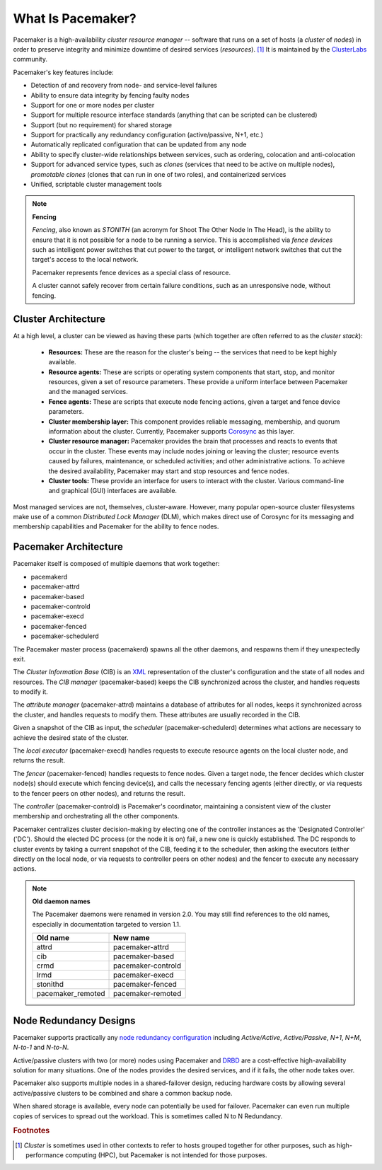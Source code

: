 What Is Pacemaker?
####################

Pacemaker is a high-availability *cluster resource manager* -- software that
runs on a set of hosts (a *cluster* of *nodes*) in order to preserve integrity
and minimize downtime of desired services (*resources*). [#]_ It is maintained
by the `ClusterLabs <https://www.ClusterLabs.org/>`_ community.

Pacemaker's key features include:

* Detection of and recovery from node- and service-level failures
* Ability to ensure data integrity by fencing faulty nodes
* Support for one or more nodes per cluster
* Support for multiple resource interface standards (anything that can be
  scripted can be clustered)
* Support (but no requirement) for shared storage
* Support for practically any redundancy configuration (active/passive, N+1,
  etc.)
* Automatically replicated configuration that can be updated from any node
* Ability to specify cluster-wide relationships between services,
  such as ordering, colocation and anti-colocation
* Support for advanced service types, such as *clones* (services that need to
  be active on multiple nodes), *promotable clones* (clones that can run in
  one of two roles), and containerized services
* Unified, scriptable cluster management tools

.. note:: **Fencing**

   *Fencing*, also known as *STONITH* (an acronym for Shoot The Other Node In
   The Head), is the ability to ensure that it is not possible for a node to be
   running a service. This is accomplished via *fence devices* such as
   intelligent power switches that cut power to the target, or intelligent
   network switches that cut the target's access to the local network.

   Pacemaker represents fence devices as a special class of resource.

   A cluster cannot safely recover from certain failure conditions, such as an
   unresponsive node, without fencing.

Cluster Architecture
____________________

At a high level, a cluster can be viewed as having these parts (which together
are often referred to as the *cluster stack*):

 * **Resources:** These are the reason for the cluster's being -- the services
   that need to be kept highly available.

 * **Resource agents:** These are scripts or operating system components that
   start, stop, and monitor resources, given a set of resource parameters.
   These provide a uniform interface between Pacemaker and the managed
   services.

 * **Fence agents:** These are scripts that execute node fencing actions,
   given a target and fence device parameters.

 * **Cluster membership layer:** This component provides reliable messaging,
   membership, and quorum information about the cluster. Currently, Pacemaker
   supports `Corosync <http://www.corosync.org/>`_ as this layer.

 * **Cluster resource manager:** Pacemaker provides the brain that processes
   and reacts to events that occur in the cluster. These events may include
   nodes joining or leaving the cluster; resource events caused by failures,
   maintenance, or scheduled activities; and other administrative actions.
   To achieve the desired availability, Pacemaker may start and stop resources
   and fence nodes.

 * **Cluster tools:** These provide an interface for users to interact with the
   cluster. Various command-line and graphical (GUI) interfaces are available.

Most managed services are not, themselves, cluster-aware. However, many popular
open-source cluster filesystems make use of a common *Distributed Lock
Manager* (DLM), which makes direct use of Corosync for its messaging and
membership capabilities and Pacemaker for the ability to fence nodes.

.. image:: ../shared/images/pcmk-stack.png
   :alt: Example cluster stack
   :align: center

Pacemaker Architecture
______________________

Pacemaker itself is composed of multiple daemons that work together:

* pacemakerd
* pacemaker-attrd
* pacemaker-based
* pacemaker-controld
* pacemaker-execd
* pacemaker-fenced
* pacemaker-schedulerd

.. image:: ../shared/images/pcmk-internals.png
   :alt: Pacemaker software components
   :align: center

The Pacemaker master process (pacemakerd) spawns all the other daemons, and
respawns them if they unexpectedly exit.

The *Cluster Information Base* (CIB) is an
`XML <https://en.wikipedia.org/wiki/XML>`_ representation of the cluster's
configuration and the state of all nodes and resources. The *CIB manager*
(pacemaker-based) keeps the CIB synchronized across the cluster, and handles
requests to modify it.

The *attribute manager* (pacemaker-attrd) maintains a database of attributes
for all nodes, keeps it synchronized across the cluster, and handles requests
to modify them. These attributes are usually recorded in the CIB.

Given a snapshot of the CIB as input, the *scheduler* (pacemaker-schedulerd)
determines what actions are necessary to achieve the desired state of the
cluster.

The *local executor* (pacemaker-execd) handles requests to execute
resource agents on the local cluster node, and returns the result.

The *fencer* (pacemaker-fenced) handles requests to fence nodes. Given a target
node, the fencer decides which cluster node(s) should execute which fencing
device(s), and calls the necessary fencing agents (either directly, or via
requests to the fencer peers on other nodes), and returns the result.

The *controller* (pacemaker-controld) is Pacemaker's coordinator, maintaining a
consistent view of the cluster membership and orchestrating all the other
components.

Pacemaker centralizes cluster decision-making by electing one of the controller
instances as the 'Designated Controller' ('DC'). Should the elected DC process
(or the node it is on) fail, a new one is quickly established. The DC responds
to cluster events by taking a current snapshot of the CIB, feeding it to the
scheduler, then asking the executors (either directly on the local node, or via
requests to controller peers on other nodes) and the fencer to execute any
necessary actions.

.. note:: **Old daemon names**

    The Pacemaker daemons were renamed in version 2.0. You may still find
    references to the old names, especially in documentation targeted to
    version 1.1.

    .. table::

       +-------------------+---------------------+
       | Old name          | New name            |
       +===================+=====================+
       | attrd             | pacemaker-attrd     |
       +-------------------+---------------------+
       | cib               | pacemaker-based     |
       +-------------------+---------------------+
       | crmd              | pacemaker-controld  |
       +-------------------+---------------------+
       | lrmd              | pacemaker-execd     |
       +-------------------+---------------------+
       | stonithd          | pacemaker-fenced    |
       +-------------------+---------------------+
       | pacemaker_remoted | pacemaker-remoted   |
       +-------------------+---------------------+

Node Redundancy Designs
_______________________

Pacemaker supports practically any `node redundancy configuration
<https://en.wikipedia.org/wiki/High-availability_cluster#Node_configurations>`_
including *Active/Active*, *Active/Passive*, *N+1*, *N+M*, *N-to-1* and
*N-to-N*.

Active/passive clusters with two (or more) nodes using Pacemaker and
`DRBD <https://en.wikipedia.org/wiki/Distributed_Replicated_Block_Device>`_ are
a cost-effective high-availability solution for many situations. One of the
nodes provides the desired services, and if it fails, the other node takes
over.

.. image:: ../shared/images/pcmk-active-passive.png
   :alt: Active/Passive Redundancy
   :align: center

Pacemaker also supports multiple nodes in a shared-failover design, reducing
hardware costs by allowing several active/passive clusters to be combined and
share a common backup node.

.. image:: ../shared/images/pcmk-shared-failover.png
   :alt: Shared Failover
   :align: center

When shared storage is available, every node can potentially be used for
failover. Pacemaker can even run multiple copies of services to spread out the
workload. This is sometimes called N to N Redundancy.

.. image:: ../shared/images/pcmk-active-active.png
   :alt: N to N Redundancy
   :align: center

.. rubric:: Footnotes

.. [#] *Cluster* is sometimes used in other contexts to refer to hosts grouped
       together for other purposes, such as high-performance computing (HPC),
       but Pacemaker is not intended for those purposes.
